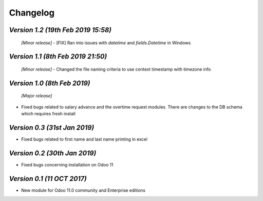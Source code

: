 .. _changelog:

Changelog
=========


`Version 1.2  (19th Feb 2019 15:58)`
----------------------------------
 `[Minor release]`
 - [FIX] Ran into issues with `datetime` and `fields.Datetime` in Windows

`Version 1.1  (8th Feb 2019 21:50)`
----------------------------------
 `[Minor release]`
 - Changed the file naming criteria to use context timestamp with timezone info

`Version 1.0  (8th Feb 2019)`
----------------------------
 `[Major release]`
- Fixed bugs related to salary advance and the overtime request modules. There are changes to the DB schema which requires fresh install 

`Version 0.3  (31st Jan 2019)`
----------------------------
- Fixed bugs related to first name and last name printing in excel 

`Version 0.2 (30th Jan 2019)`
----------------------------
- Fixed bugs concerning installation on Odoo 11


`Version 0.1 (11 OCT 2017)`
-------------------------
- New module for Odoo 11.0 community and Enterprise editions

